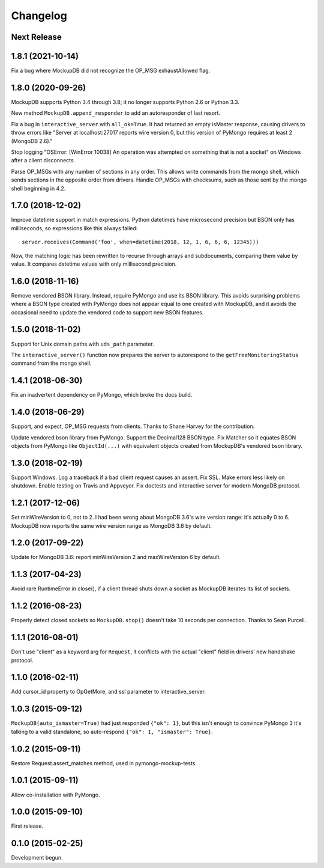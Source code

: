 .. :changelog:

Changelog
=========

Next Release
------------

1.8.1 (2021-10-14)
------------------

Fix a bug where MockupDB did not recognize the OP_MSG exhaustAllowed flag.

1.8.0 (2020-09-26)
------------------

MockupDB supports Python 3.4 through 3.8; it no longer supports Python 2.6 or
Python 3.3.

New method ``MockupDB.append_responder`` to add an autoresponder of last resort.

Fix a bug in ``interactive_server`` with ``all_ok=True``. It had returned an
empty isMaster response, causing drivers to throw errors like "Server at
localhost:27017 reports wire version 0, but this version of PyMongo requires at
least 2 (MongoDB 2.6)."

Stop logging "OSError: [WinError 10038] An operation was attempted on something
that is not a socket" on Windows after a client disconnects.

Parse OP_MSGs with any number of sections in any order. This allows write
commands from the mongo shell, which sends sections in the opposite order from
drivers. Handle OP_MSGs with checksums, such as those sent by the mongo shell
beginning in 4.2.

1.7.0 (2018-12-02)
------------------

Improve datetime support in match expressions. Python datetimes have microsecond
precision but BSON only has milliseconds, so expressions like this always
failed::

  server.receives(Command('foo', when=datetime(2018, 12, 1, 6, 6, 6, 12345)))

Now, the matching logic has been rewritten to recurse through arrays and
subdocuments, comparing them value by value. It compares datetime values with
only millisecond precision.

1.6.0 (2018-11-16)
------------------

Remove vendored BSON library. Instead, require PyMongo and use its BSON library.
This avoids surprising problems where a BSON type created with PyMongo does not
appear equal to one created with MockupDB, and it avoids the occasional need to
update the vendored code to support new BSON features.

1.5.0 (2018-11-02)
------------------

Support for Unix domain paths with ``uds_path`` parameter.

The ``interactive_server()`` function now prepares the server to autorespond to
the ``getFreeMonitoringStatus`` command from the mongo shell.

1.4.1 (2018-06-30)
------------------

Fix an inadvertent dependency on PyMongo, which broke the docs build.

1.4.0 (2018-06-29)
------------------

Support, and expect, OP_MSG requests from clients. Thanks to Shane Harvey for
the contribution.

Update vendored bson library from PyMongo. Support the Decimal128 BSON type. Fix
Matcher so it equates BSON objects from PyMongo like ``ObjectId(...)`` with
equivalent objects created from MockupDB's vendored bson library.

1.3.0 (2018-02-19)
------------------

Support Windows. Log a traceback if a bad client request causes an assert. Fix
SSL. Make errors less likely on shutdown. Enable testing on Travis and Appveyor.
Fix doctests and interactive server for modern MongoDB protocol.

1.2.1 (2017-12-06)
------------------

Set minWireVersion to 0, not to 2. I had been wrong about MongoDB 3.6's wire
version range: it's actually 0 to 6. MockupDB now reports the same wire version
range as MongoDB 3.6 by default.

1.2.0 (2017-09-22)
------------------

Update for MongoDB 3.6: report minWireVersion 2 and maxWireVersion 6 by default.

1.1.3 (2017-04-23)
------------------

Avoid rare RuntimeError in close(), if a client thread shuts down a socket as
MockupDB iterates its list of sockets.

1.1.2 (2016-08-23)
------------------

Properly detect closed sockets so ``MockupDB.stop()`` doesn't take 10 seconds
per connection. Thanks to Sean Purcell.

1.1.1 (2016-08-01)
------------------

Don't use "client" as a keyword arg for ``Request``, it conflicts with the
actual "client" field in drivers' new handshake protocol.

1.1.0 (2016-02-11)
------------------

Add cursor_id property to OpGetMore, and ssl parameter to interactive_server.

1.0.3 (2015-09-12)
------------------

``MockupDB(auto_ismaster=True)`` had just responded ``{"ok": 1}``, but this
isn't enough to convince PyMongo 3 it's talking to a valid standalone,
so auto-respond ``{"ok": 1, "ismaster": True}``.

1.0.2 (2015-09-11)
------------------

Restore Request.assert_matches method, used in pymongo-mockup-tests.

1.0.1 (2015-09-11)
------------------

Allow co-installation with PyMongo.

1.0.0 (2015-09-10)
------------------

First release.

0.1.0 (2015-02-25)
------------------

Development begun.
